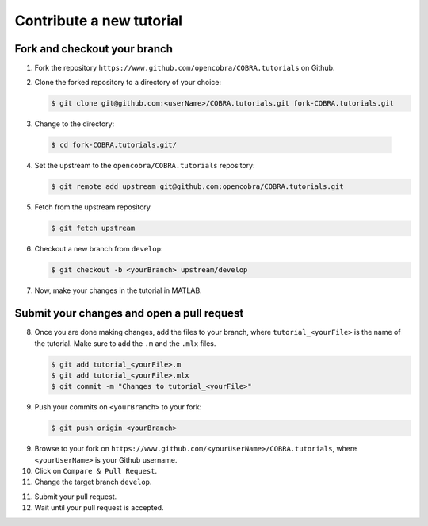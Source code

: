 Contribute a new tutorial
=========================

Fork and checkout your branch
-----------------------------

1. Fork the repository ``https://www.github.com/opencobra/COBRA.tutorials`` on Github.

2. Clone the forked repository to a directory of your choice:
  
   .. code-block:: console

      $ git clone git@github.com:<userName>/COBRA.tutorials.git fork-COBRA.tutorials.git

3. Change to the directory:
  
  .. code-block:: console

     $ cd fork-COBRA.tutorials.git/

4. Set the upstream to the ``opencobra/COBRA.tutorials`` repository:
  
   .. code-block:: console

      $ git remote add upstream git@github.com:opencobra/COBRA.tutorials.git

5. Fetch from the upstream repository
  
   .. code-block:: console

      $ git fetch upstream

6. Checkout a new branch from ``develop``:

   .. code-block:: console

      $ git checkout -b <yourBranch> upstream/develop

7. Now, make your changes in the tutorial in MATLAB.


Submit your changes and open a pull request
-------------------------------------------

8. Once you are done making changes, add the files to your branch, where ``tutorial_<yourFile>`` is the name of the tutorial.    Make sure to add the ``.m`` and the ``.mlx`` files.

   .. code-block:: console

      $ git add tutorial_<yourFile>.m
      $ git add tutorial_<yourFile>.mlx
      $ git commit -m "Changes to tutorial_<yourFile>"

9. Push your commits on ``<yourBranch>`` to your fork:

   .. code-block:: console

      $ git push origin <yourBranch>

9. Browse to your fork on ``https://www.github.com/<yourUserName>/COBRA.tutorials``, where ``<yourUserName>`` is your Github username.

10. Click on ``Compare & Pull Request``.

11. Change the target branch ``develop``.

11. Submit your pull request.

12. Wait until your pull request is accepted.
